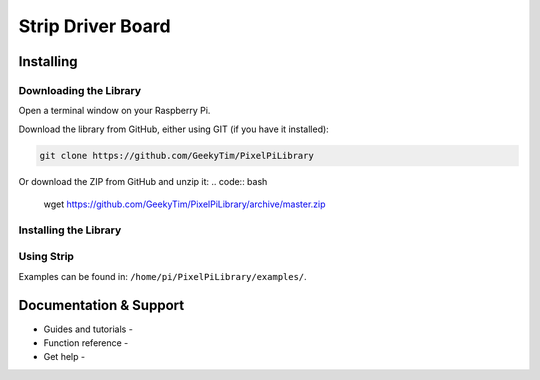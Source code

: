 Strip Driver Board
====================


Installing
----------

Downloading the Library
~~~~~~~~~~~~~~~~~~~~~~~
Open a terminal window on your Raspberry Pi.

Download the library from GitHub, either using GIT (if you have it installed):

.. code:: bash

    git clone https://github.com/GeekyTim/PixelPiLibrary
    
Or download the ZIP from GitHub and unzip it:
.. code:: bash

    wget https://github.com/GeekyTim/PixelPiLibrary/archive/master.zip
    

Installing the Library
~~~~~~~~~~~~~~~~~~~~~~



Using Strip
~~~~~~~~~~~~~

Examples can be found in:
``/home/pi/PixelPiLibrary/examples/``.


Documentation & Support
-----------------------

-  Guides and tutorials -
-  Function reference -
-  Get help -

